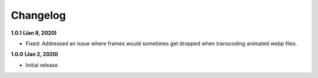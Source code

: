 Changelog
=========

**1.0.1 (Jan 8, 2020)**

* Fixed: Addressed an issue where frames would sometimes get dropped when
  transcoding animated webp files.

**1.0.0 (Jan 2, 2020)**

* Initial release
